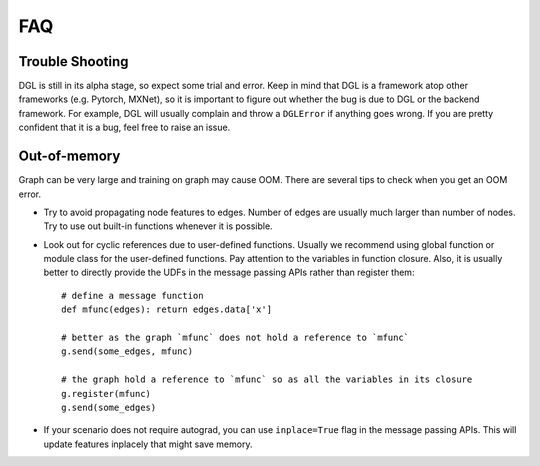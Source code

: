 FAQ
===

Trouble Shooting
----------------

DGL is still in its alpha stage, so expect some trial and error. Keep in mind that
DGL is a framework atop other frameworks (e.g. Pytorch, MXNet), so it is important
to figure out whether the bug is due to DGL or the backend framework. For example,
DGL will usually complain and throw a ``DGLError`` if anything goes wrong. If you
are pretty confident that it is a bug, feel free to raise an issue.


Out-of-memory
-------------

Graph can be very large and training on graph may cause OOM. There are several
tips to check when you get an OOM error.

* Try to avoid propagating node features to edges. Number of edges are usually
  much larger than number of nodes. Try to use out built-in functions whenever
  it is possible.
* Look out for cyclic references due to user-defined functions. Usually we recommend
  using global function or module class for the user-defined functions. Pay
  attention to the variables in function closure. Also, it is usually better to
  directly provide the UDFs in the message passing APIs rather than register them:

  ::

     # define a message function
     def mfunc(edges): return edges.data['x']

     # better as the graph `mfunc` does not hold a reference to `mfunc`
     g.send(some_edges, mfunc)

     # the graph hold a reference to `mfunc` so as all the variables in its closure
     g.register(mfunc)
     g.send(some_edges)

* If your scenario does not require autograd, you can use ``inplace=True`` flag
  in the message passing APIs. This will update features inplacely that might
  save memory.
